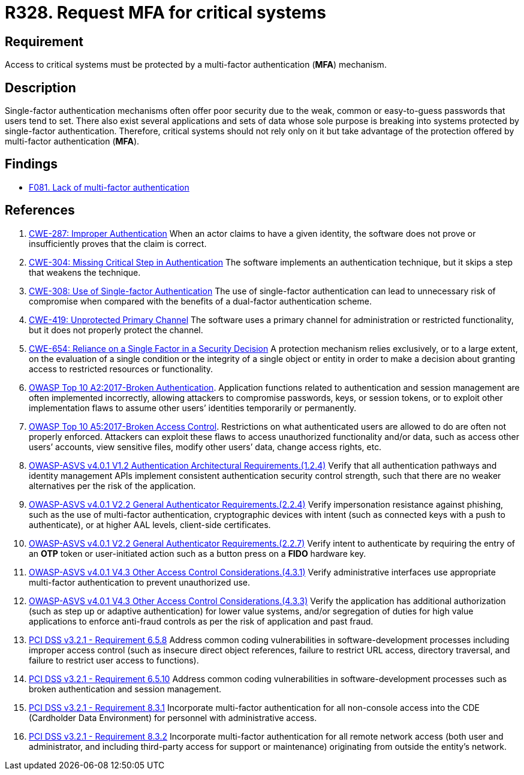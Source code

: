 :slug: rules/328/
:category: authentication
:description: This requirement states that multi-factor authentication (MFA) must be enabled and required to access critical systems.
:keywords: MFA, Authentication, Multi, Factor, ASVS, CWE, OWASP, PCI DSS, Rules, Ethical Hacking, Pentesting
:rules: yes

= R328. Request MFA for critical systems

== Requirement

Access to critical systems must be protected by a multi-factor
authentication (*MFA*) mechanism.

== Description

Single-factor authentication mechanisms often offer poor security due to
the weak, common or easy-to-guess passwords that users tend to set.
There also exist several applications and sets of data whose sole purpose
is breaking into systems protected by single-factor authentication.
Therefore, critical systems should not rely only on it but take advantage of
the protection offered by multi-factor authentication (*MFA*).

== Findings

* [inner]#link:/web/findings/081/[F081. Lack of multi-factor authentication]#

== References

. [[r1]] link:https://cwe.mitre.org/data/definitions/287.html[CWE-287: Improper Authentication]
When an actor claims to have a given identity,
the software does not prove or insufficiently proves that the claim is correct.

. [[r2]] link:https://cwe.mitre.org/data/definitions/304.html[CWE-304: Missing Critical Step in Authentication]
The software implements an authentication technique,
but it skips a step that weakens the technique.

. [[r3]] link:https://cwe.mitre.org/data/definitions/308.html[CWE-308: Use of Single-factor Authentication]
The use of single-factor authentication can lead to unnecessary risk of
compromise when compared with the benefits of a dual-factor authentication
scheme.

. [[r4]] link:https://cwe.mitre.org/data/definitions/419.html[CWE-419: Unprotected Primary Channel]
The software uses a primary channel for administration or restricted
functionality,
but it does not properly protect the channel.

. [[r5]] link:https://cwe.mitre.org/data/definitions/654.html[CWE-654: Reliance on a Single Factor in a Security Decision]
A protection mechanism relies exclusively, or to a large extent, on the
evaluation of a single condition or the integrity of a single object or entity
in order to make a decision about granting access to restricted resources or
functionality.

. [[r6]] link:https://owasp.org/www-project-top-ten/OWASP_Top_Ten_2017/Top_10-2017_A2-Broken_Authentication[OWASP Top 10 A2:2017-Broken Authentication].
Application functions related to authentication and session management are
often implemented incorrectly,
allowing attackers to compromise passwords, keys, or session tokens,
or to exploit other implementation flaws to assume other users’ identities
temporarily or permanently.

. [[r7]] link:https://owasp.org/www-project-top-ten/OWASP_Top_Ten_2017/Top_10-2017_A5-Broken_Access_Control[OWASP Top 10 A5:2017-Broken Access Control].
Restrictions on what authenticated users are allowed to do are often not
properly enforced.
Attackers can exploit these flaws to access unauthorized functionality and/or
data, such as access other users’ accounts, view sensitive files,
modify other users’ data, change access rights, etc.

. [[r8]] link:https://owasp.org/www-project-application-security-verification-standard/[OWASP-ASVS v4.0.1
V1.2 Authentication Architectural Requirements.(1.2.4)]
Verify that all authentication pathways and identity management APIs implement
consistent authentication security control strength,
such that there are no weaker alternatives per the risk of the application.

. [[r9]] link:https://owasp.org/www-project-application-security-verification-standard/[OWASP-ASVS v4.0.1
V2.2 General Authenticator Requirements.(2.2.4)]
Verify impersonation resistance against phishing,
such as the use of multi-factor authentication, cryptographic devices with
intent (such as connected keys with a push to authenticate),
or at higher AAL levels, client-side certificates.

. [[r10]] link:https://owasp.org/www-project-application-security-verification-standard/[OWASP-ASVS v4.0.1
V2.2 General Authenticator Requirements.(2.2.7)]
Verify intent to authenticate by requiring the entry of an *OTP* token or
user-initiated action such as a button press on a *FIDO* hardware key.

. [[r11]] link:https://owasp.org/www-project-application-security-verification-standard/[OWASP-ASVS v4.0.1
V4.3 Other Access Control Considerations.(4.3.1)]
Verify administrative interfaces use appropriate multi-factor authentication to
prevent unauthorized use.

. [[r12]] link:https://owasp.org/www-project-application-security-verification-standard/[OWASP-ASVS v4.0.1
V4.3 Other Access Control Considerations.(4.3.3)]
Verify the application has additional authorization
(such as step up or adaptive authentication) for lower value systems,
and/or segregation of duties for high value applications to enforce anti-fraud
controls as per the risk of application and past fraud.

. [[r13]] link:https://www.pcisecuritystandards.org/documents/PCI_DSS_v3-2-1.pdf[PCI DSS v3.2.1 - Requirement 6.5.8]
Address common coding vulnerabilities in software-development processes
including improper access control
(such as insecure direct object references, failure to restrict URL access,
directory traversal, and failure to restrict user access to functions).

. [[r14]] link:https://www.pcisecuritystandards.org/documents/PCI_DSS_v3-2-1.pdf[PCI DSS v3.2.1 - Requirement 6.5.10]
Address common coding vulnerabilities in software-development processes such as
broken authentication and session management.

. [[r15]] link:https://www.pcisecuritystandards.org/documents/PCI_DSS_v3-2-1.pdf[PCI DSS v3.2.1 - Requirement 8.3.1]
Incorporate multi-factor authentication for all non-console access into the
CDE (Cardholder Data Environment) for personnel with administrative access.

. [[r16]] link:https://www.pcisecuritystandards.org/documents/PCI_DSS_v3-2-1.pdf[PCI DSS v3.2.1 - Requirement 8.3.2]
Incorporate multi-factor authentication for all remote network access
(both user and administrator, and including third-party access for support or
maintenance)
originating from outside the entity’s network.
